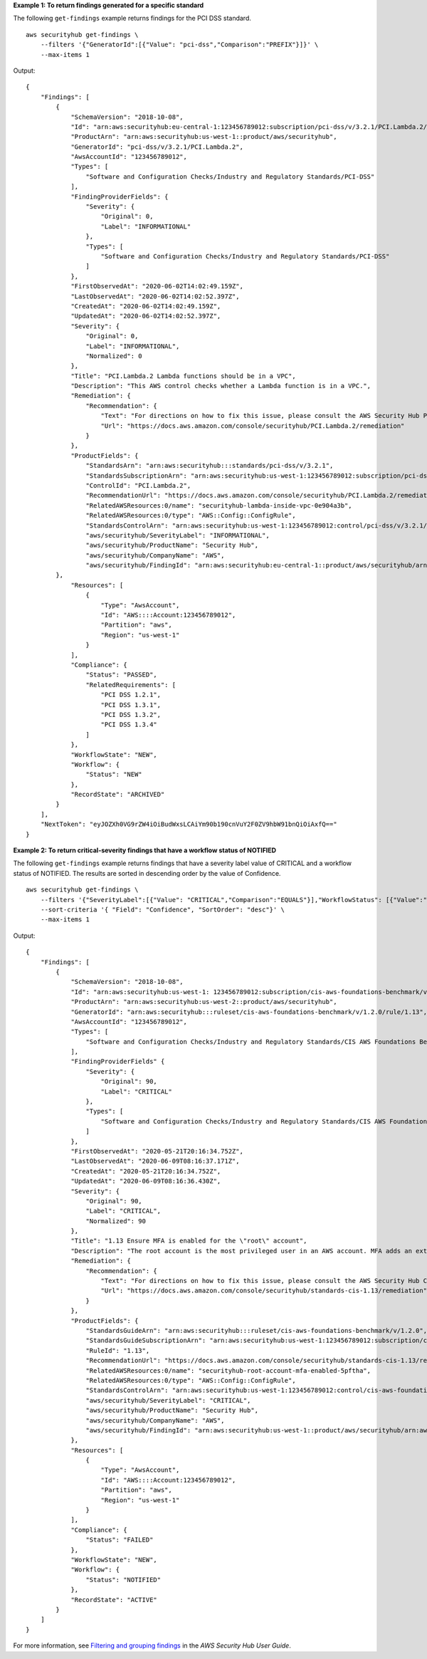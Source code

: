 **Example 1: To return findings generated for a specific standard**

The following ``get-findings`` example returns findings for the PCI DSS standard. ::

    aws securityhub get-findings \
        --filters '{"GeneratorId":[{"Value": "pci-dss","Comparison":"PREFIX"}]}' \
        --max-items 1

Output::

    {
        "Findings": [
            {
                "SchemaVersion": "2018-10-08",
                "Id": "arn:aws:securityhub:eu-central-1:123456789012:subscription/pci-dss/v/3.2.1/PCI.Lambda.2/finding/a1b2c3d4-5678-90ab-cdef-EXAMPLE11111",
                "ProductArn": "arn:aws:securityhub:us-west-1::product/aws/securityhub",
                "GeneratorId": "pci-dss/v/3.2.1/PCI.Lambda.2",
                "AwsAccountId": "123456789012",
                "Types": [
                    "Software and Configuration Checks/Industry and Regulatory Standards/PCI-DSS"
                ],
                "FindingProviderFields": {
                    "Severity": {
                        "Original": 0,
                        "Label": "INFORMATIONAL"
                    },
                    "Types": [
                        "Software and Configuration Checks/Industry and Regulatory Standards/PCI-DSS"
                    ]
                },
                "FirstObservedAt": "2020-06-02T14:02:49.159Z",
                "LastObservedAt": "2020-06-02T14:02:52.397Z",
                "CreatedAt": "2020-06-02T14:02:49.159Z",
                "UpdatedAt": "2020-06-02T14:02:52.397Z",
                "Severity": {
                    "Original": 0,
                    "Label": "INFORMATIONAL",
                    "Normalized": 0
                },
                "Title": "PCI.Lambda.2 Lambda functions should be in a VPC",
                "Description": "This AWS control checks whether a Lambda function is in a VPC.",
                "Remediation": {
                    "Recommendation": {
                        "Text": "For directions on how to fix this issue, please consult the AWS Security Hub PCI DSS documentation.",
                        "Url": "https://docs.aws.amazon.com/console/securityhub/PCI.Lambda.2/remediation"
                    }
                },
                "ProductFields": {
                    "StandardsArn": "arn:aws:securityhub:::standards/pci-dss/v/3.2.1",
                    "StandardsSubscriptionArn": "arn:aws:securityhub:us-west-1:123456789012:subscription/pci-dss/v/3.2.1",
                    "ControlId": "PCI.Lambda.2",
                    "RecommendationUrl": "https://docs.aws.amazon.com/console/securityhub/PCI.Lambda.2/remediation",
                    "RelatedAWSResources:0/name": "securityhub-lambda-inside-vpc-0e904a3b",
                    "RelatedAWSResources:0/type": "AWS::Config::ConfigRule",
                    "StandardsControlArn": "arn:aws:securityhub:us-west-1:123456789012:control/pci-dss/v/3.2.1/PCI.Lambda.2",
                    "aws/securityhub/SeverityLabel": "INFORMATIONAL",
                    "aws/securityhub/ProductName": "Security Hub",
                    "aws/securityhub/CompanyName": "AWS",
                    "aws/securityhub/FindingId": "arn:aws:securityhub:eu-central-1::product/aws/securityhub/arn:aws:securityhub:eu-central-1:123456789012:subscription/pci-dss/v/3.2.1/PCI.Lambda.2/finding/a1b2c3d4-5678-90ab-cdef-EXAMPLE11111"
            },
                "Resources": [
                    {
                        "Type": "AwsAccount",
                        "Id": "AWS::::Account:123456789012",
                        "Partition": "aws",
                        "Region": "us-west-1"
                    }
                ],
                "Compliance": {
                    "Status": "PASSED",
                    "RelatedRequirements": [
                        "PCI DSS 1.2.1",
                        "PCI DSS 1.3.1",
                        "PCI DSS 1.3.2",
                        "PCI DSS 1.3.4"
                    ]
                },
                "WorkflowState": "NEW",
                "Workflow": {
                    "Status": "NEW"
                },
                "RecordState": "ARCHIVED"
            }
        ],
        "NextToken": "eyJOZXh0VG9rZW4iOiBudWxsLCAiYm90b190cnVuY2F0ZV9hbW91bnQiOiAxfQ=="
    }

**Example 2: To return critical-severity findings that have a workflow status of NOTIFIED**

The following ``get-findings`` example returns findings that have a severity label value of CRITICAL and a workflow status of NOTIFIED. The results are sorted in descending order by the value of Confidence. ::

    aws securityhub get-findings \
        --filters '{"SeverityLabel":[{"Value": "CRITICAL","Comparison":"EQUALS"}],"WorkflowStatus": [{"Value":"NOTIFIED","Comparison":"EQUALS"}]}' \
        --sort-criteria '{ "Field": "Confidence", "SortOrder": "desc"}' \
        --max-items 1

Output::

    {
        "Findings": [
            {
                "SchemaVersion": "2018-10-08",
                "Id": "arn:aws:securityhub:us-west-1: 123456789012:subscription/cis-aws-foundations-benchmark/v/1.2.0/1.13/finding/a1b2c3d4-5678-90ab-cdef-EXAMPLE11111",
                "ProductArn": "arn:aws:securityhub:us-west-2::product/aws/securityhub",
                "GeneratorId": "arn:aws:securityhub:::ruleset/cis-aws-foundations-benchmark/v/1.2.0/rule/1.13",
                "AwsAccountId": "123456789012",
                "Types": [
                    "Software and Configuration Checks/Industry and Regulatory Standards/CIS AWS Foundations Benchmark"
                ],
                "FindingProviderFields" {
                    "Severity": {
                        "Original": 90,
                        "Label": "CRITICAL"
                    },
                    "Types": [
                        "Software and Configuration Checks/Industry and Regulatory Standards/CIS AWS Foundations Benchmark"
                    ]
                },
                "FirstObservedAt": "2020-05-21T20:16:34.752Z",
                "LastObservedAt": "2020-06-09T08:16:37.171Z",
                "CreatedAt": "2020-05-21T20:16:34.752Z",
                "UpdatedAt": "2020-06-09T08:16:36.430Z",
                "Severity": {
                    "Original": 90,
                    "Label": "CRITICAL",
                    "Normalized": 90
                },
                "Title": "1.13 Ensure MFA is enabled for the \"root\" account",
                "Description": "The root account is the most privileged user in an AWS account. MFA adds an extra layer of protection on top of a user name and password. With MFA enabled, when a user signs in to an AWS website, they will be prompted for their user name and password as well as for an authentication code from their AWS MFA device.",
                "Remediation": {
                    "Recommendation": {
                        "Text": "For directions on how to fix this issue, please consult the AWS Security Hub CIS documentation.",
                        "Url": "https://docs.aws.amazon.com/console/securityhub/standards-cis-1.13/remediation"
                    }
                },
                "ProductFields": {
                    "StandardsGuideArn": "arn:aws:securityhub:::ruleset/cis-aws-foundations-benchmark/v/1.2.0",
                    "StandardsGuideSubscriptionArn": "arn:aws:securityhub:us-west-1:123456789012:subscription/cis-aws-foundations-benchmark/v/1.2.0",
                    "RuleId": "1.13",
                    "RecommendationUrl": "https://docs.aws.amazon.com/console/securityhub/standards-cis-1.13/remediation",
                    "RelatedAWSResources:0/name": "securityhub-root-account-mfa-enabled-5pftha",
                    "RelatedAWSResources:0/type": "AWS::Config::ConfigRule",
                    "StandardsControlArn": "arn:aws:securityhub:us-west-1:123456789012:control/cis-aws-foundations-benchmark/v/1.2.0/1.13",
                    "aws/securityhub/SeverityLabel": "CRITICAL",
                    "aws/securityhub/ProductName": "Security Hub",
                    "aws/securityhub/CompanyName": "AWS",
                    "aws/securityhub/FindingId": "arn:aws:securityhub:us-west-1::product/aws/securityhub/arn:aws:securityhub:us-west-1:123456789012:subscription/cis-aws-foundations-benchmark/v/1.2.0/1.13/finding/a1b2c3d4-5678-90ab-cdef-EXAMPLE11111"
                },
                "Resources": [
                    {
                        "Type": "AwsAccount",
                        "Id": "AWS::::Account:123456789012",
                        "Partition": "aws",
                        "Region": "us-west-1"
                    }
                ],
                "Compliance": {
                    "Status": "FAILED"
                },
                "WorkflowState": "NEW",
                "Workflow": {
                    "Status": "NOTIFIED"
                },
                "RecordState": "ACTIVE"
            }
        ]
    }

For more information, see `Filtering and grouping findings <https://docs.aws.amazon.com/securityhub/latest/userguide/findings-filtering-grouping.html>`__ in the *AWS Security Hub User Guide*.
